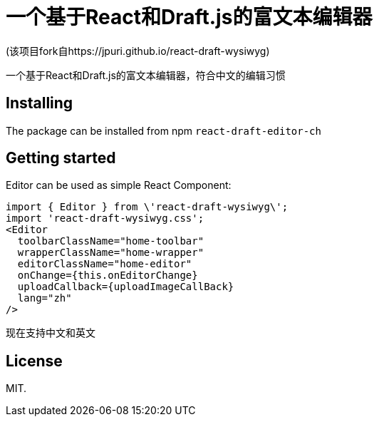 # 一个基于React和Draft.js的富文本编辑器

(该项目fork自https://jpuri.github.io/react-draft-wysiwyg)

一个基于React和Draft.js的富文本编辑器，符合中文的编辑习惯


## Installing
The package can be installed from npm `react-draft-editor-ch`

## Getting started
Editor can be used as simple React Component:
```
import { Editor } from \'react-draft-wysiwyg\';
import 'react-draft-wysiwyg.css';
<Editor
  toolbarClassName="home-toolbar"
  wrapperClassName="home-wrapper"
  editorClassName="home-editor"
  onChange={this.onEditorChange}
  uploadCallback={uploadImageCallBack}
  lang="zh"
/>
```
现在支持中文和英文

## License
MIT.
